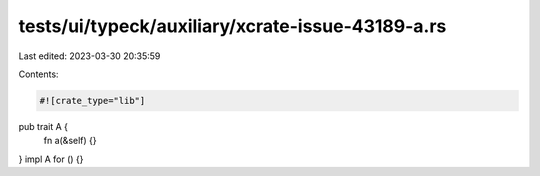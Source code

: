 tests/ui/typeck/auxiliary/xcrate-issue-43189-a.rs
=================================================

Last edited: 2023-03-30 20:35:59

Contents:

.. code-block:: rs

    #![crate_type="lib"]


pub trait A {
    fn a(&self) {}
}
impl A for () {}


